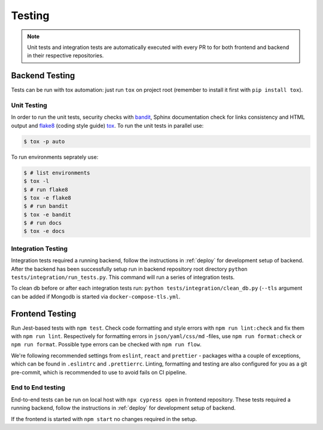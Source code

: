 Testing
=======

.. note:: Unit tests and integration tests are automatically executed with every PR to
          for both frontend and backend in their respective repositories.

Backend Testing
---------------

Tests can be run with tox automation: just run ``tox`` on project root (remember to install it first with ``pip install tox``).

Unit Testing
~~~~~~~~~~~~

In order to run the unit tests, security checks with `bandit <https://github.com/PyCQA/bandit>`_,
Sphinx documentation check for links consistency and HTML output
and `flake8 <http://flake8.pycqa.org/en/latest/>`_ (coding style guide)
`tox <http://tox.readthedocs.io/>`_. To run the unit tests in parallel use:

.. code-block:: console

    $ tox -p auto

To run environments seprately use:

.. code-block:: console

    $ # list environments
    $ tox -l
    $ # run flake8
    $ tox -e flake8
    $ # run bandit
    $ tox -e bandit
    $ # run docs
    $ tox -e docs


Integration Testing
~~~~~~~~~~~~~~~~~~~

Integration tests required a running backend, follow the instructions in :ref:`deploy` for development setup of backend.
After the backend has been successfully setup run in backend repository root directory ``python tests/integration/run_tests.py``.
This command will run a series of integration tests.

To clean db before or after each integration tests run: ``python tests/integration/clean_db.py`` (``--tls``
argument can be added if Mongodb is started via ``docker-compose-tls.yml``.

Frontend Testing
----------------

Run Jest-based tests with ``npm test``. Check code formatting and style errors with ``npm run lint:check`` and fix them with ``npm run lint``.
Respectively for formatting errors in ``json/yaml/css/md`` -files, use ``npm run format:check`` or ``npm run format``.
Possible type errors can be checked with ``npm run flow``.

We're following recommended settings from ``eslint``, ``react`` and ``prettier`` - packages witha a couple of exceptions,
which can be found in ``.eslintrc`` and ``.prettierrc``.
Linting, formatting and testing are also configured for you as a git pre-commit, which is recommended to use to avoid fails on CI pipeline.


End to End testing
~~~~~~~~~~~~~~~~~~~

End-to-end tests can be run on local host with ``npx cypress open`` in frontend repository.
These tests required a running backend, follow the instructions in :ref:`deploy` for development setup of backend.

If the frontend is started with ``npm start`` no changes required in the setup.

